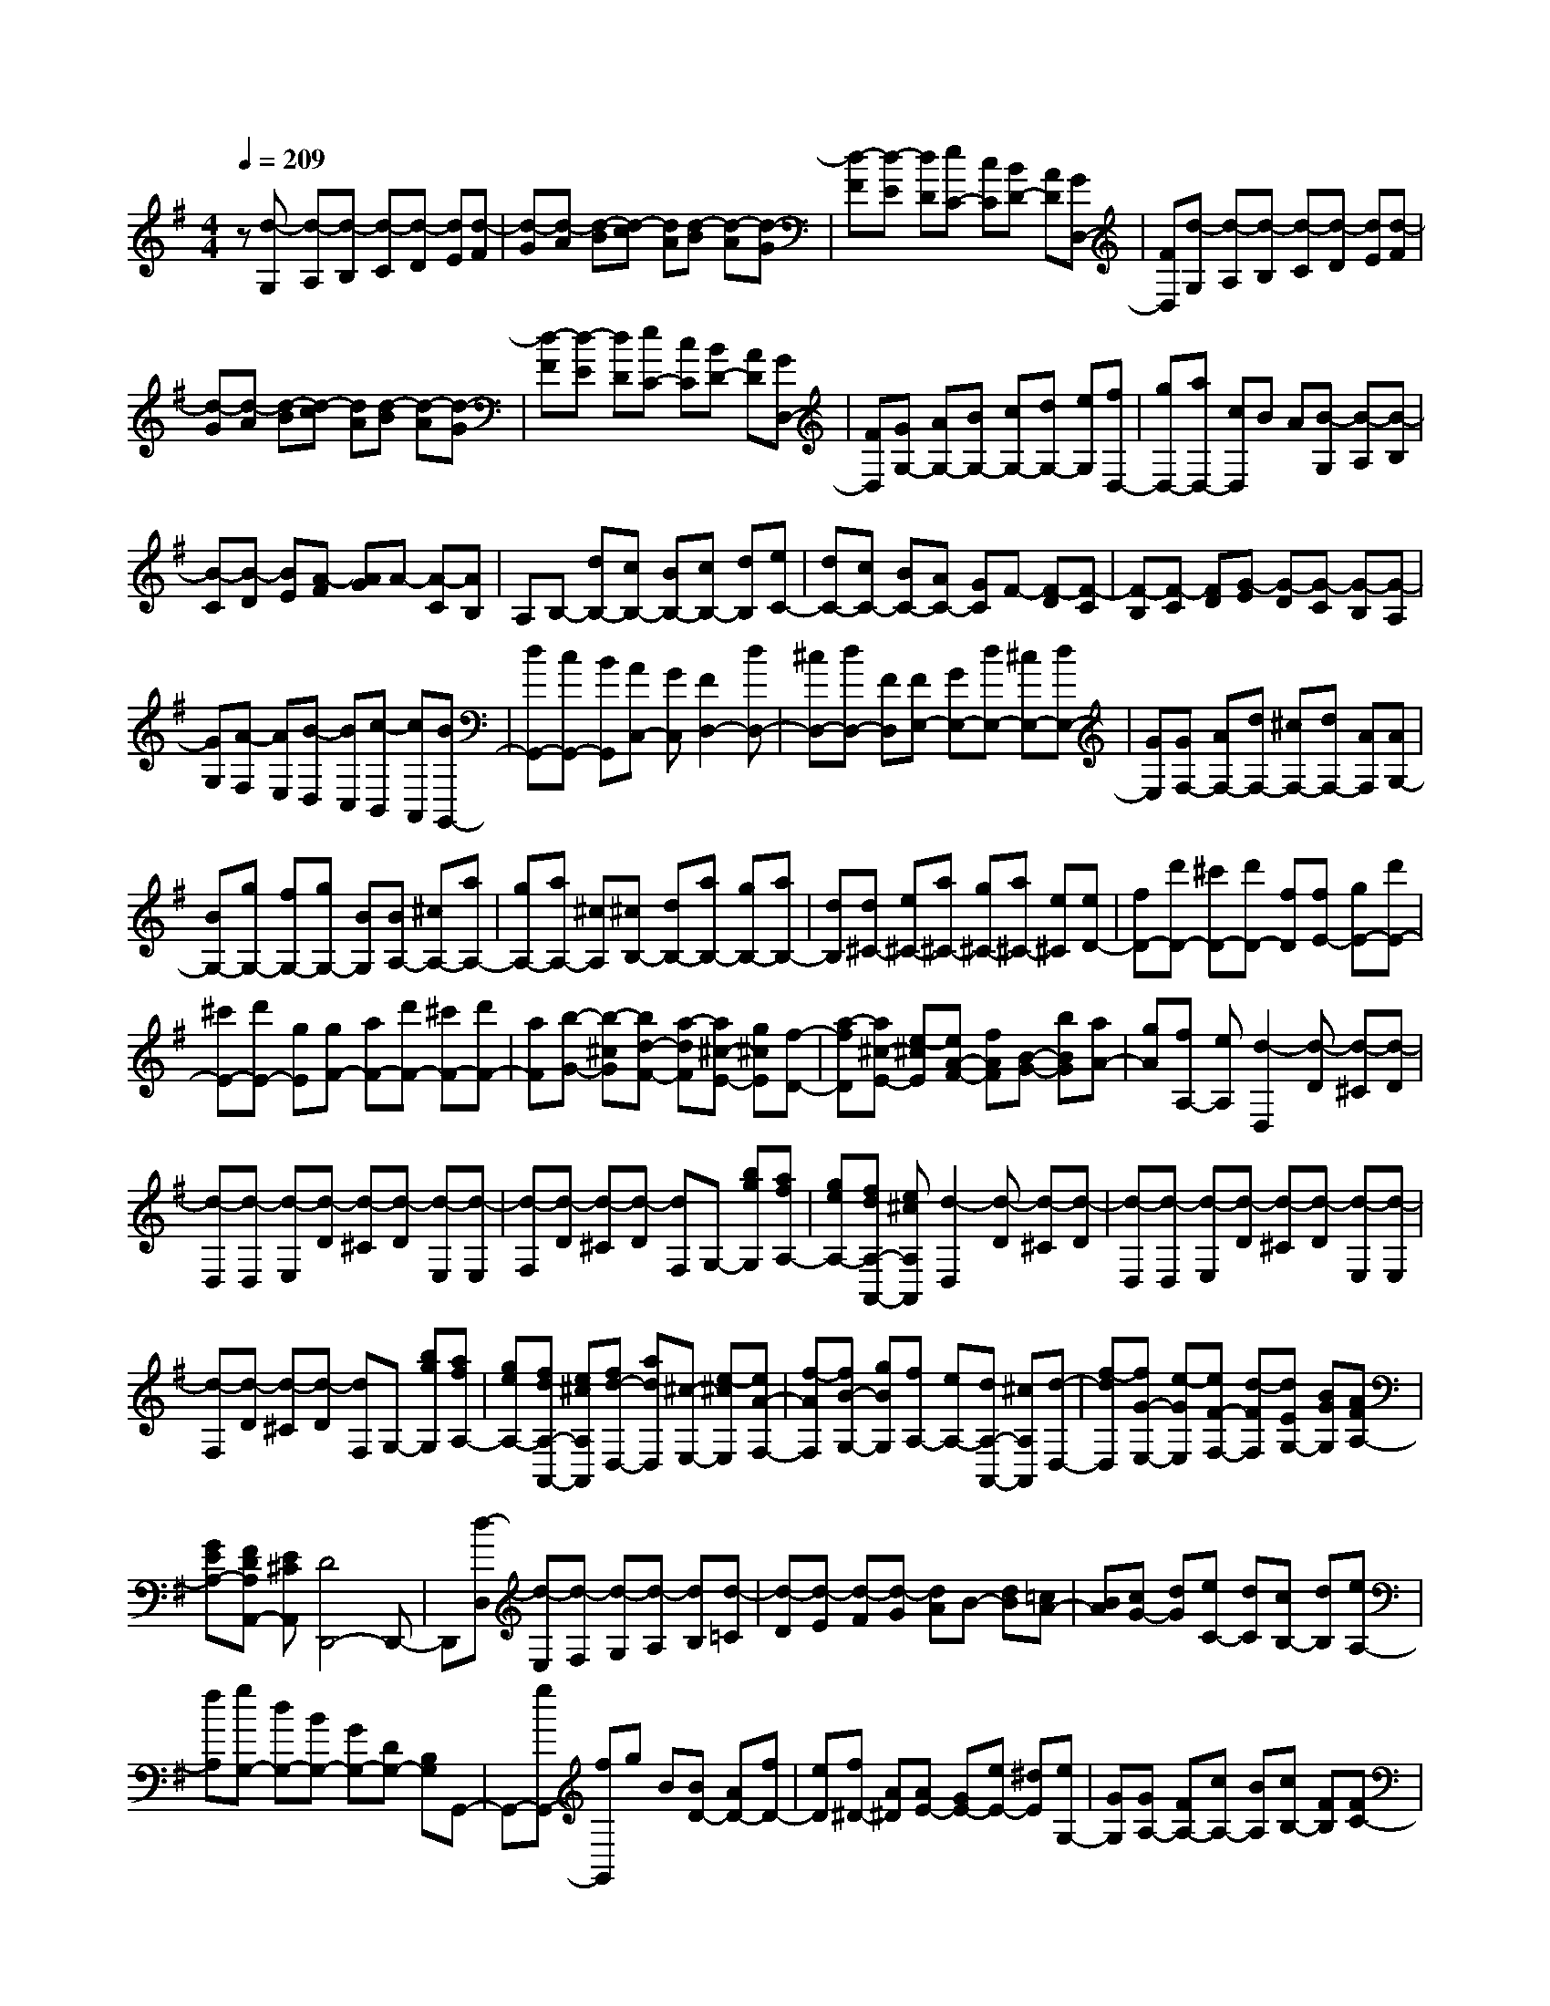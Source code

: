 % input file /home/ubuntu/MusicGeneratorQuin/training_data/scarlatti/K325.MID
X: 1
T: 
M: 4/4
L: 1/8
Q:1/4=209
K:G % 1 sharps
%(C) John Sankey 1998
%%MIDI program 6
%%MIDI program 6
%%MIDI program 6
%%MIDI program 6
%%MIDI program 6
%%MIDI program 6
%%MIDI program 6
%%MIDI program 6
%%MIDI program 6
%%MIDI program 6
%%MIDI program 6
%%MIDI program 6
z[d-G,] [d-A,][d-B,] [d-C][d-D] [dE][d-F]|[d-G][d-A] [d-B][d-c] [dA][d-B] [d-A][d-G]|[d-F][d-E] [dD][eC-] [cC][BD-] [AD][GD,-]|[FD,][d-G,] [d-A,][d-B,] [d-C][d-D] [dE][d-F]|
[d-G][d-A] [d-B][d-c] [dA][d-B] [d-A][d-G]|[d-F][d-E] [dD][eC-] [cC][BD-] [AD][GD,-]|[FD,][GG,-] [AG,-][BG,-] [cG,-][dG,-] [eG,][fD,-]|[gD,-][aD,-] [cD,]B A[B-G,] [B-A,][B-B,]|
[B-C][B-D] [BE][A-F] [AG]A- [A-C][AB,]|A,B,- [dB,-][cB,-] [BB,-][cB,-] [dB,][eC-]|[dC-][cC-] [BC-][AC-] [GC]F- [F-D][F-C]|[F-B,][F-C] [FD][G-E] [G-D][G-C] [G-B,][G-A,]|
[GG,][A-F,] [AE,][B-D,] [BC,][c-B,,] [cA,,][BG,,-]|[dG,,-][cG,,-] [BG,,][AC,-] [GC,][F2D,2-][dD,-]|[^cD,-][dD,-] [FD,][FE,-] [GE,-][dE,-] [^cE,-][dE,-]|[GE,][GF,-] [AF,-][dF,-] [^cF,-][dF,-] [AF,][AG,-]|
[BG,-][gG,-] [fG,-][gG,-] [BG,][BA,-] [^cA,-][aA,-]|[gA,-][aA,-] [^cA,][^cB,-] [dB,-][aB,-] [gB,-][aB,-]|[dB,][d^C-] [e^C-][a^C-] [g^C-][a^C-] [e^C][eD-]|[fD-][d'D-] [^c'D-][d'D-] [fD][fE-] [gE-][d'E-]|
[^c'E-][d'E-] [gE][gF-] [aF-][d'F-] [^c'F-][d'F-]|[aF][b-G-] [b-^cG][bd-F-] [a-dF][a^c-E-] [g^cE][f-D-]|[a-fD][a^c-E-] [e-^cE][eA-F-] [fAF][B-G-] [bBG][aA-]|[gA][fA,-] [eA,][d2-D,2][d-D] [d-^C][d-D]|
[d-D,][d-D,] [d-E,][d-D] [d-^C][d-D] [d-E,][d-E,]|[d-F,][d-D] [d-^C][d-D] [dF,]G,- [bgG,][afA,-]|[geA,-][fdA,-A,,-] [e^cA,A,,][d2-D,2][d-D] [d-^C][d-D]|[d-D,][d-D,] [d-E,][d-D] [d-^C][d-D] [d-E,][d-E,]|
[d-F,][d-D] [d-^C][d-D] [dF,]G,- [bgG,][afA,-]|[geA,-][fdA,-A,,-] [e^cA,A,,][fd-D,-] [adD,][^c-E,-] [e-^cE,][eA-F,-]|[f-AF,][fB-G,-] [gBG,][fA,-] [eA,-][dA,-A,,-] [^cA,A,,][d-D,-]|[f-dD,][fG-E,-] [e-GE,][eF-F,-] [d-FF,][dEG,-] [BGG,][AFA,-]|
[GEA,-][FDA,A,,-] [E^CA,,][D4D,,4-]D,,-|D,,[d-D,] [d-E,][d-F,] [d-G,][d-A,] [dB,][d-=C]|[d-D][d-E] [d-F][d-G] [dA]B- [dB][=cA-]|[BA][cG-] [dG][eC-] [dC][cB,-] [dB,][eA,-]|
[fA,][gG,-] [dG,-][BG,-] [GG,-][DG,-] [B,G,]G,,-|G,,-[gG,,-] [fG,,]g B[BD-] [AD-][fD-]|[eD][f^D-] [A^D][AE-] [GE-][eE-] [^dE][eG,-]|[GG,][GA,-] [FA,-][cA,-] [BA,][cB,-] [FB,][FC-]|
[EC-][cC-] [BC][cC,-] [EC,][E2B,,2][^D-B,]|[^D-A,][^D-B,] [^DB,,]B,, ^C,B, A,B,|^C,^C, ^D,B, A,B, ^D,E,-|[bE,][^dF,-] [fF,][eG,-] [gG,][fA,-] [=c'aA,][bgB,-]|
[afB,-][geB,-B,,-] [f^dB,B,,][e2E,2-][b-eE,-] [b-=dE,-][b-eE,-]|[b-GE,][b-BA,,-] [bcA,,-][ac-A,,-] [gc-A,,-][ac-A,,-] [ec-A,,][ec-=D,-]|[fcD,-][a-dD,-] [a-cD,-][a-dD,-] [a-AD,][a-AG,,-] [aBG,,-][gB-G,,-]|[fB-G,,-][gB-G,,-] [dBG,,][e=C,-] [dC,-][cC,-] [BC,-][eC,-]|
[GC,][G2D,2][F-=D] [F-C][F-D] [FD,]D,|E,D CD E,E, F,D|CD F,G,- [eG,][FA,-] [AA,][GB,-]|[BB,][AC-] [ecC][dBD-] [cAD][BGD,-] [AFD,][G-G,-]|
[GG,-][gG,-] [fG,-][gG,-] [BG,][BD,-] [cD,-][aD,-]|[gD,-][aD,-] [AD,][AG,,-] [BG,,-][gG,,-] [fG,,-][gG,,-]|[BG,,][BD,-] [cD,-][aD,-] [gD,-][aD,-] [AD,][B-G,-]|[b-BG,][bf-A,-] [a-fA,][ad-B,-] [g-dB,][ge-C-] [c'-eC][c'd-D-]|
[b-dD][bc-D,-] [acD,][B2-G,2][B-G] [BF][g-G]|[g-G,][gD,,-] [aD,,-][f-D,,-] [a-fD,,-][ad-D,,-] [c'dD,,][b-G,,-]|[b-G,,][b-G] [bF][g-G] [g-G,][gD,,-] [aD,,-][f-D,,-]|[a-fD,,-][ad-D,,-] [c'd-D,,][b/2-d/2G,/2-][b/2-G,/2-] [b-dG,][bc-A,-] [a-cA,][aB-B,-]|
[g-BB,][gAC-] [ecC][dBD-] [cAD][BGD,-] [AFD,][B-GG,,-]|[d-BG,,][dF-A,,-] [A-FA,,][AD-B,,-] [B-DB,,][BC-C,-] [A-CC,]A/2-[A/2B,/2-D,/2-]|[B,/2-D,/2-][G-B,D,][GA,-D,,-][FA,D,,][G,4-G,,4-][G,/2-G,,/2-]|[G,8-G,,8-]|
[G,8-G,,8-]|[G,3/2G,,3/2]z/2 

